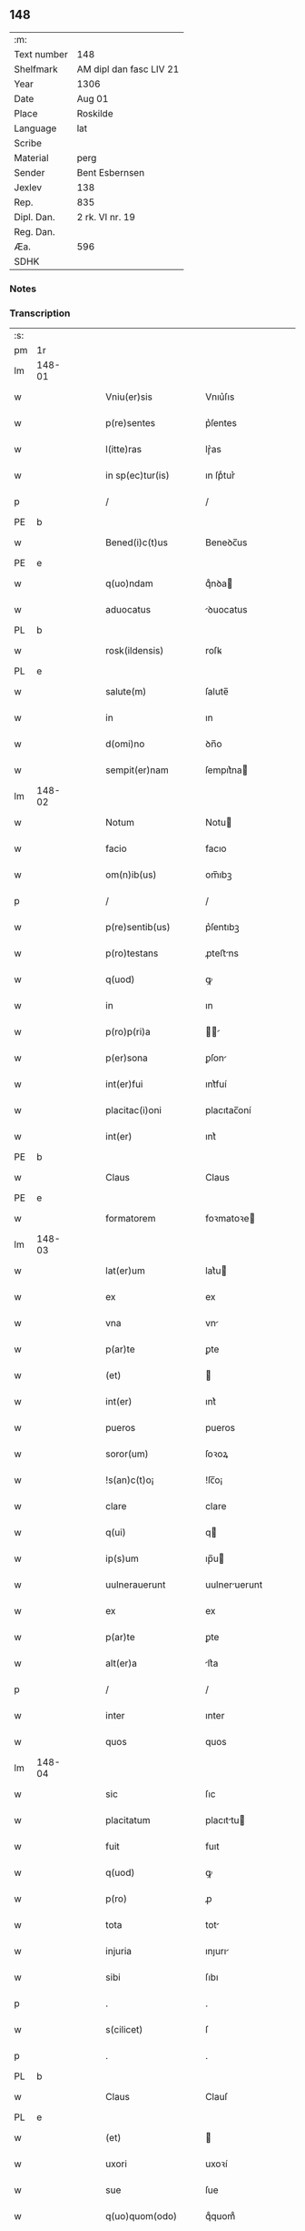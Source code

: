 ** 148
| :m:         |                         |
| Text number | 148                     |
| Shelfmark   | AM dipl dan fasc LIV 21 |
| Year        | 1306                    |
| Date        | Aug 01                  |
| Place       | Roskilde                |
| Language    | lat                     |
| Scribe      |                         |
| Material    | perg                    |
| Sender      | Bent Esbernsen          |
| Jexlev      | 138                     |
| Rep.        | 835                     |
| Dipl. Dan.  | 2 rk. VI nr. 19         |
| Reg. Dan.   |                         |
| Æa.         | 596                     |
| SDHK        |                         |

*** Notes


*** Transcription
| :s: |        |   |   |   |   |                       |               |   |   |   |   |     |   |   |    |               |
| pm  | 1r     |   |   |   |   |                       |               |   |   |   |   |     |   |   |    |               |
| lm  | 148-01 |   |   |   |   |                       |               |   |   |   |   |     |   |   |    |               |
| w   |        |   |   |   |   | Vniu(er)sis           | Vnıu͛ſıs       |   |   |   |   | lat |   |   |    |        148-01 |
| w   |        |   |   |   |   | p(re)sentes           | p͛ſentes       |   |   |   |   | lat |   |   |    |        148-01 |
| w   |        |   |   |   |   | l(itte)ras            | lɼ͛as          |   |   |   |   | lat |   |   |    |        148-01 |
| w   |        |   |   |   |   | in sp(ec)tur(is)      | ın ſpͨtur͛      |   |   |   |   | lat |   |   |    |        148-01 |
| p   |        |   |   |   |   | /                     | /             |   |   |   |   | lat |   |   |    |        148-01 |
| PE  | b      |   |   |   |   |                       |               |   |   |   |   |     |   |   |    |               |
| w   |        |   |   |   |   | Bened(i)c(t)us        | Beneꝺc̅us      |   |   |   |   | lat |   |   |    |        148-01 |
| PE  | e      |   |   |   |   |                       |               |   |   |   |   |     |   |   |    |               |
| w   |        |   |   |   |   | q(uo)ndam             | qͦnꝺa         |   |   |   |   | lat |   |   |    |        148-01 |
| w   |        |   |   |   |   | aduocatus             | ꝺuocatus     |   |   |   |   | lat |   |   |    |        148-01 |
| PL  | b      |   |   |   |   |                       |               |   |   |   |   |     |   |   |    |               |
| w   |        |   |   |   |   | rosk(ildensis)        | roſꝃ          |   |   |   |   | lat |   |   |    |        148-01 |
| PL  | e      |   |   |   |   |                       |               |   |   |   |   |     |   |   |    |               |
| w   |        |   |   |   |   | salute(m)             | ſalute̅        |   |   |   |   | lat |   |   |    |        148-01 |
| w   |        |   |   |   |   | in                    | ın            |   |   |   |   | lat |   |   |    |        148-01 |
| w   |        |   |   |   |   | d(omi)no              | ꝺn̅o           |   |   |   |   | lat |   |   |    |        148-01 |
| w   |        |   |   |   |   | sempit(er)nam         | ſempıt͛na     |   |   |   |   | lat |   |   |    |        148-01 |
| lm  | 148-02 |   |   |   |   |                       |               |   |   |   |   |     |   |   |    |               |
| w   |        |   |   |   |   | Notum                 | Notu         |   |   |   |   | lat |   |   |    |        148-02 |
| w   |        |   |   |   |   | facio                 | facıo         |   |   |   |   | lat |   |   |    |        148-02 |
| w   |        |   |   |   |   | om(n)ib(us)           | om̅ıbꝫ         |   |   |   |   | lat |   |   |    |        148-02 |
| p   |        |   |   |   |   | /                     | /             |   |   |   |   | lat |   |   |    |        148-02 |
| w   |        |   |   |   |   | p(re)sentib(us)       | p͛ſentıbꝫ      |   |   |   |   | lat |   |   |    |        148-02 |
| w   |        |   |   |   |   | p(ro)testans          | ꝓteﬅns       |   |   |   |   | lat |   |   |    |        148-02 |
| w   |        |   |   |   |   | q(uod)                | ꝙ             |   |   |   |   | lat |   |   |    |        148-02 |
| w   |        |   |   |   |   | in                    | ın            |   |   |   |   | lat |   |   |    |        148-02 |
| w   |        |   |   |   |   | p(ro)p(ri)a           |            |   |   |   |   | lat |   |   |    |        148-02 |
| w   |        |   |   |   |   | p(er)sona             | ꝑſon         |   |   |   |   | lat |   |   |    |        148-02 |
| w   |        |   |   |   |   | int(er)fui            | ınt͛fuí        |   |   |   |   | lat |   |   |    |        148-02 |
| w   |        |   |   |   |   | placitac(i)oni        | placıtac̅oní   |   |   |   |   | lat |   |   |    |        148-02 |
| w   |        |   |   |   |   | int(er)               | ınt͛           |   |   |   |   | lat |   |   |    |        148-02 |
| PE  | b      |   |   |   |   |                       |               |   |   |   |   |     |   |   |    |               |
| w   |        |   |   |   |   | Claus                 | Claus         |   |   |   |   | lat |   |   |    |        148-02 |
| PE  | e      |   |   |   |   |                       |               |   |   |   |   |     |   |   |    |               |
| w   |        |   |   |   |   | formatorem            | foꝛmatoꝛe    |   |   |   |   | lat |   |   |    |        148-02 |
| lm  | 148-03 |   |   |   |   |                       |               |   |   |   |   |     |   |   |    |               |
| w   |        |   |   |   |   | lat(er)um             | lat͛u         |   |   |   |   | lat |   |   |    |        148-03 |
| w   |        |   |   |   |   | ex                    | ex            |   |   |   |   | lat |   |   |    |        148-03 |
| w   |        |   |   |   |   | vna                   | vn           |   |   |   |   | lat |   |   |    |        148-03 |
| w   |        |   |   |   |   | p(ar)te               | ꝑte           |   |   |   |   | lat |   |   |    |        148-03 |
| w   |        |   |   |   |   | (et)                  |              |   |   |   |   | lat |   |   |    |        148-03 |
| w   |        |   |   |   |   | int(er)               | ınt͛           |   |   |   |   | lat |   |   |    |        148-03 |
| w   |        |   |   |   |   | pueros                | pueros        |   |   |   |   | lat |   |   |    |        148-03 |
| w   |        |   |   |   |   | soror(um)             | ſoꝛoꝝ         |   |   |   |   | lat |   |   |    |        148-03 |
| w   |        |   |   |   |   | !s(an)c(t)o¡          | !ſc̅o¡         |   |   |   |   | lat |   |   |    |        148-03 |
| w   |        |   |   |   |   | clare                 | clare         |   |   |   |   | lat |   |   |    |        148-03 |
| w   |        |   |   |   |   | q(ui)                 | q            |   |   |   |   | lat |   |   |    |        148-03 |
| w   |        |   |   |   |   | ip(s)um               | ıp̅u          |   |   |   |   | lat |   |   |    |        148-03 |
| w   |        |   |   |   |   | uulnerauerunt         | uulneruerunt |   |   |   |   | lat |   |   |    |        148-03 |
| w   |        |   |   |   |   | ex                    | ex            |   |   |   |   | lat |   |   |    |        148-03 |
| w   |        |   |   |   |   | p(ar)te               | ꝑte           |   |   |   |   | lat |   |   |    |        148-03 |
| w   |        |   |   |   |   | alt(er)a              | lt͛a          |   |   |   |   | lat |   |   |    |        148-03 |
| p   |        |   |   |   |   | /                     | /             |   |   |   |   | lat |   |   |    |        148-03 |
| w   |        |   |   |   |   | inter                 | ınter         |   |   |   |   | lat |   |   |    |        148-03 |
| w   |        |   |   |   |   | quos                  | quos          |   |   |   |   | lat |   |   |    |        148-03 |
| lm  | 148-04 |   |   |   |   |                       |               |   |   |   |   |     |   |   |    |               |
| w   |        |   |   |   |   | sic                   | ſıc           |   |   |   |   | lat |   |   |    |        148-04 |
| w   |        |   |   |   |   | placitatum            | placıttu    |   |   |   |   | lat |   |   |    |        148-04 |
| w   |        |   |   |   |   | fuit                  | fuıt          |   |   |   |   | lat |   |   |    |        148-04 |
| w   |        |   |   |   |   | q(uod)                | ꝙ             |   |   |   |   | lat |   |   |    |        148-04 |
| w   |        |   |   |   |   | p(ro)                 | ꝓ             |   |   |   |   | lat |   |   |    |        148-04 |
| w   |        |   |   |   |   | tota                  | tot          |   |   |   |   | lat |   |   |    |        148-04 |
| w   |        |   |   |   |   | injuria               | ınȷurı       |   |   |   |   | lat |   |   |    |        148-04 |
| w   |        |   |   |   |   | sibi                  | ſıbı          |   |   |   |   | lat |   |   |    |        148-04 |
| p   |        |   |   |   |   | .                     | .             |   |   |   |   | lat |   |   |    |        148-04 |
| w   |        |   |   |   |   | s(cilicet)            | ſ             |   |   |   |   | lat |   |   |    |        148-04 |
| p   |        |   |   |   |   | .                     | .             |   |   |   |   | lat |   |   |    |        148-04 |
| PL  | b      |   |   |   |   |                       |               |   |   |   |   |     |   |   |    |               |
| w   |        |   |   |   |   | Claus                 | Clauſ         |   |   |   |   | lat |   |   |    |        148-04 |
| PL  | e      |   |   |   |   |                       |               |   |   |   |   |     |   |   |    |               |
| w   |        |   |   |   |   | (et)                  |              |   |   |   |   | lat |   |   |    |        148-04 |
| w   |        |   |   |   |   | uxori                 | uxoꝛí         |   |   |   |   | lat |   |   |    |        148-04 |
| w   |        |   |   |   |   | sue                   | ſue           |   |   |   |   | lat |   |   |    |        148-04 |
| w   |        |   |   |   |   | q(uo)quom(odo)        | qͦquomͦ         |   |   |   |   | lat |   |   |    |        148-04 |
| w   |        |   |   |   |   | illata                | ıllt        |   |   |   |   | lat |   |   |    |        148-04 |
| w   |        |   |   |   |   | fu(er)it              | fu͛ıt          |   |   |   |   | lat |   |   |    |        148-04 |
| p   |        |   |   |   |   | /                     | /             |   |   |   |   | lat |   |   |    |        148-04 |
| w   |        |   |   |   |   | deb(er)et             | ꝺeb͛et         |   |   |   |   | lat |   |   |    |        148-04 |
| w   |        |   |   |   |   | h(ab)ere              | h̅ere          |   |   |   |   | lat |   |   |    |        148-04 |
| lm  | 148-05 |   |   |   |   |                       |               |   |   |   |   |     |   |   |    |               |
| w   |        |   |   |   |   | decem                 | ꝺece         |   |   |   |   | lat |   |   |    |        148-05 |
| w   |        |   |   |   |   | march(as)             | mrch        |   |   |   |   | lat |   |   |    |        148-05 |
| w   |        |   |   |   |   | den(ariorum)          | ꝺe̅           |   |   |   |   | lat |   |   |    |        148-05 |
| w   |        |   |   |   |   | ex                    | ex            |   |   |   |   | lat |   |   |    |        148-05 |
| w   |        |   |   |   |   | p(ar)te               | ꝑte           |   |   |   |   | lat |   |   |    |        148-05 |
| w   |        |   |   |   |   | !pueor(um)¡           | !pueoꝝ¡       |   |   |   |   | lat |   |   |    |        148-05 |
| w   |        |   |   |   |   | sup(ra)d(i)c(t)or(um) | ſupꝺc̅oꝝ      |   |   |   |   | lat |   |   |    |        148-05 |
| w   |        |   |   |   |   | quas                  | qus          |   |   |   |   | lat |   |   |    |        148-05 |
| w   |        |   |   |   |   | in                    | ın            |   |   |   |   | lat |   |   | =  |        148-05 |
| w   |        |   |   |   |   | placito               | placıto       |   |   |   |   | lat |   |   | == |        148-05 |
| PL  | b      |   |   |   |   |                       |               |   |   |   |   |     |   |   |    |               |
| w   |        |   |   |   |   | ramsyoh(eret)         | ɼmſyoh͛      |   |   |   |   | lat |   |   |    |        148-05 |
| PL  | e      |   |   |   |   |                       |               |   |   |   |   |     |   |   |    |               |
| w   |        |   |   |   |   | h(ab)uit              | h̅uıt          |   |   |   |   | lat |   |   |    |        148-05 |
| w   |        |   |   |   |   | ac                    | c            |   |   |   |   | lat |   |   |    |        148-05 |
| w   |        |   |   |   |   | pueros                | pueros        |   |   |   |   | lat |   |   |    |        148-05 |
| w   |        |   |   |   |   | memoratos             | memoꝛtos     |   |   |   |   | lat |   |   |    |        148-05 |
| lm  | 148-06 |   |   |   |   |                       |               |   |   |   |   |     |   |   |    |               |
| w   |        |   |   |   |   | lib(er)os             | lıb͛os         |   |   |   |   | lat |   |   |    |        148-06 |
| w   |        |   |   |   |   | ab                    | b            |   |   |   |   | lat |   |   |    |        148-06 |
| w   |        |   |   |   |   | om(n)i                | om̅ı           |   |   |   |   | lat |   |   |    |        148-06 |
| w   |        |   |   |   |   | inpetic(i)o(n)e       | ınpetıc̅oe     |   |   |   |   | lat |   |   |    |        148-06 |
| w   |        |   |   |   |   | dimisit               | ꝺımıſıt       |   |   |   |   | lat |   |   |    |        148-06 |
| p   |        |   |   |   |   | /                     | /             |   |   |   |   | lat |   |   |    |        148-06 |
| w   |        |   |   |   |   | S(ed)                 | Sꝫ            |   |   |   |   | lat |   |   |    |        148-06 |
| w   |        |   |   |   |   | quia                  | quıa          |   |   |   |   | lat |   |   |    |        148-06 |
| w   |        |   |   |   |   | p(re)d(i)c(t)us       | p͛ꝺc̅us         |   |   |   |   | lat |   |   |    |        148-06 |
| PE  | b      |   |   |   |   |                       |               |   |   |   |   |     |   |   |    |               |
| w   |        |   |   |   |   | Claus                 | Claus         |   |   |   |   | lat |   |   |    |        148-06 |
| PE  | e      |   |   |   |   |                       |               |   |   |   |   |     |   |   |    |               |
| w   |        |   |   |   |   | offendit              | offenꝺıt      |   |   |   |   | lat |   |   |    |        148-06 |
| w   |        |   |   |   |   | notabilit(er)         | notabılıt͛     |   |   |   |   | lat |   |   |    |        148-06 |
| w   |        |   |   |   |   | sorores               | ſoꝛoꝛes       |   |   |   |   | lat |   |   |    |        148-06 |
| w   |        |   |   |   |   | (et)                  |              |   |   |   |   | lat |   |   |    |        148-06 |
| w   |        |   |   |   |   | (contra)              | ꝯ            |   |   |   |   | lat |   |   |    |        148-06 |
| w   |        |   |   |   |   | inhibic(i)onem        | ınhıbıc̅one   |   |   |   |   | lat |   |   |    |        148-06 |
| lm  | 148-07 |   |   |   |   |                       |               |   |   |   |   |     |   |   |    |               |
| w   |        |   |   |   |   | illar(um)             | ıllꝝ         |   |   |   |   | lat |   |   |    |        148-07 |
| w   |        |   |   |   |   | agros                 | gros         |   |   |   |   | lat |   |   |    |        148-07 |
| w   |        |   |   |   |   | seminauit             | ſemınuıt     |   |   |   |   | lat |   |   |    |        148-07 |
| p   |        |   |   |   |   | /                     | /             |   |   |   |   | lat |   |   |    |        148-07 |
| w   |        |   |   |   |   | ⸠annona(m)            | ⸠nnona̅       |   |   |   |   | lat |   |   |    |        148-07 |
| w   |        |   |   |   |   | inde                  | ınꝺe          |   |   |   |   | lat |   |   |    |        148-07 |
| w   |        |   |   |   |   | detulit⸡              | ꝺetulıt⸡      |   |   |   |   | lat |   |   |    |        148-07 |
| w   |        |   |   |   |   | (et)                  |              |   |   |   |   | lat |   |   |    |        148-07 |
| w   |        |   |   |   |   | domu(m)               | ꝺomu̅          |   |   |   |   | lat |   |   |    |        148-07 |
| w   |        |   |   |   |   | ear(um)               | eꝝ           |   |   |   |   | lat |   |   |    |        148-07 |
| w   |        |   |   |   |   | sine                  | ſıne          |   |   |   |   | lat |   |   |    |        148-07 |
| w   |        |   |   |   |   | licencia              | lıcencı      |   |   |   |   | lat |   |   |    |        148-07 |
| w   |        |   |   |   |   | alienauit             | lıenuıt     |   |   |   |   | lat |   |   |    |        148-07 |
| p   |        |   |   |   |   | /                     | /             |   |   |   |   | lat |   |   |    |        148-07 |
| w   |        |   |   |   |   | na(m)                 | na̅            |   |   |   |   | lat |   |   |    |        148-07 |
| w   |        |   |   |   |   | p(ro)p(ter)           | ̅             |   |   |   |   | lat |   |   |    |        148-07 |
| w   |        |   |   |   |   | d(ominu)m             | ꝺ̅            |   |   |   |   | lat |   |   |    |        148-07 |
| w   |        |   |   |   |   | totam                 | tot         |   |   |   |   | lat |   |   |    |        148-07 |
| lm  | 148-08 |   |   |   |   |                       |               |   |   |   |   |     |   |   |    |               |
| w   |        |   |   |   |   | istam                 | ıﬅa          |   |   |   |   | lat |   |   |    |        148-08 |
| w   |        |   |   |   |   | offensam              | offenſa      |   |   |   |   | lat |   |   |    |        148-08 |
| w   |        |   |   |   |   | sibi                  | sıbı          |   |   |   |   | lat |   |   |    |        148-08 |
| w   |        |   |   |   |   | sorores               | ſoꝛoꝛes       |   |   |   |   | lat |   |   |    |        148-08 |
| w   |        |   |   |   |   | (et)                  |              |   |   |   |   | lat |   |   |    |        148-08 |
| w   |        |   |   |   |   | gardian(us)           | grꝺınꝰ      |   |   |   |   | lat |   |   |    |        148-08 |
| w   |        |   |   |   |   | illar(um)             | ıllꝝ         |   |   |   |   | lat |   |   |    |        148-08 |
| w   |        |   |   |   |   | indulserunt           | ınꝺulſerunt   |   |   |   |   | lat |   |   |    |        148-08 |
| p   |        |   |   |   |   | /                     | /             |   |   |   |   | lat |   |   |    |        148-08 |
| w   |        |   |   |   |   | tali                  | talı          |   |   |   |   | lat |   |   |    |        148-08 |
| w   |        |   |   |   |   | condic(i)one          | conꝺıc̅one     |   |   |   |   | lat |   |   |    |        148-08 |
| w   |        |   |   |   |   | mediante              | meꝺınte      |   |   |   |   | lat |   |   |    |        148-08 |
| w   |        |   |   |   |   | ut                    | ut            |   |   |   |   | lat |   |   |    |        148-08 |
| w   |        |   |   |   |   | debitam               | ꝺebıta       |   |   |   |   | lat |   |   |    |        148-08 |
| lm  | 148-09 |   |   |   |   |                       |               |   |   |   |   |     |   |   |    |               |
| w   |        |   |   |   |   | (con)putac(i)o(n)em   | ꝯputac̅oe     |   |   |   |   | lat |   |   |    |        148-09 |
| w   |        |   |   |   |   | de                    | ꝺe            |   |   |   |   | lat |   |   |    |        148-09 |
| w   |        |   |   |   |   | lat(er)ib(us)         | lat͛ıbꝫ        |   |   |   |   | lat |   |   |    |        148-09 |
| w   |        |   |   |   |   | (et)                  |              |   |   |   |   | lat |   |   |    |        148-09 |
| w   |        |   |   |   |   | instrum(n)tis         | ınﬅɼum̅tıs     |   |   |   |   | lat |   |   |    |        148-09 |
| w   |        |   |   |   |   | (et)                  |              |   |   |   |   | lat |   |   |    |        148-09 |
| w   |        |   |   |   |   | alijs                 | lís         |   |   |   |   | lat |   |   |    |        148-09 |
| w   |        |   |   |   |   | p(ro)                 | ꝓ             |   |   |   |   | lat |   |   |    |        148-09 |
| w   |        |   |   |   |   | suis                  | ſuıs          |   |   |   |   | lat |   |   |    |        148-09 |
| w   |        |   |   |   |   | usib(us)              | uſıbꝫ         |   |   |   |   | lat |   |   |    |        148-09 |
| w   |        |   |   |   |   | p(ro)                 | ꝓ             |   |   |   |   | lat |   |   |    |        148-09 |
| w   |        |   |   |   |   | op(er)e               | oꝑe           |   |   |   |   | lat |   |   |    |        148-09 |
| w   |        |   |   |   |   | illo                  | ıllo          |   |   |   |   | lat |   |   |    |        148-09 |
| w   |        |   |   |   |   | ex                    | ex            |   |   |   |   | lat |   |   |    |        148-09 |
| w   |        |   |   |   |   | p(ar)te               | ꝑte           |   |   |   |   | lat |   |   |    |        148-09 |
| w   |        |   |   |   |   | soror(um)             | ſoꝛoꝝ         |   |   |   |   | lat |   |   |    |        148-09 |
| w   |        |   |   |   |   | leuatis               | leuatıs       |   |   |   |   | lat |   |   |    |        148-09 |
| w   |        |   |   |   |   | fac(er)et             | fac͛et         |   |   |   |   | lat |   |   |    |        148-09 |
| w   |        |   |   |   |   | sufficie(n)-¦tem      | ſuffıcıe̅-¦te |   |   |   |   | lat |   |   |    | 148-09—148-10 |
| w   |        |   |   |   |   | s(e)c(un)d(u)m        | ſcꝺ̅          |   |   |   |   | lat |   |   |    |        148-10 |
| w   |        |   |   |   |   | l(itte)ram            | lɼ̅a          |   |   |   |   | lat |   |   |    |        148-10 |
| w   |        |   |   |   |   | q(ua)m                | qm           |   |   |   |   | lat |   |   |    |        148-10 |
| w   |        |   |   |   |   | h(abe)t               | h̅t            |   |   |   |   | lat |   |   |    |        148-10 |
| w   |        |   |   |   |   | idem                  | ıꝺe          |   |   |   |   | lat |   |   |    |        148-10 |
| PE  | b      |   |   |   |   |                       |               |   |   |   |   |     |   |   |    |               |
| w   |        |   |   |   |   | Claus                 | Claus         |   |   |   |   | lat |   |   |    |        148-10 |
| PE  | e      |   |   |   |   |                       |               |   |   |   |   |     |   |   |    |               |
| w   |        |   |   |   |   | sigillo               | ſıgıllo       |   |   |   |   | lat |   |   |    |        148-10 |
| w   |        |   |   |   |   | p(re)positi           | oſıtı       |   |   |   |   | lat |   |   |    |        148-10 |
| PE  | b      |   |   |   |   |                       |               |   |   |   |   |     |   |   |    |               |
| w   |        |   |   |   |   | pet(ri)               | pet          |   |   |   |   | lat |   |   |    |        148-10 |
| w   |        |   |   |   |   | saxæ                  | ſaxæ          |   |   |   |   | lat |   |   |    |        148-10 |
| w   |        |   |   |   |   | s(un)                 |              |   |   |   |   | lat |   |   |    |        148-10 |
| PE  | e      |   |   |   |   |                       |               |   |   |   |   |     |   |   |    |               |
| w   |        |   |   |   |   | ac                    | c            |   |   |   |   | lat |   |   |    |        148-10 |
| w   |        |   |   |   |   | meo                   | meo           |   |   |   |   | lat |   |   |    |        148-10 |
| w   |        |   |   |   |   | (con)signata(m)       | ꝯſıgnata̅      |   |   |   |   | lat |   |   |    |        148-10 |
| p   |        |   |   |   |   | /                     | /             |   |   |   |   | lat |   |   |    |        148-10 |
| w   |        |   |   |   |   | Dat(um)               | Dat͛           |   |   |   |   | lat |   |   |    |        148-10 |
| w   |        |   |   |   |   | anno                  | nno          |   |   |   |   | lat |   |   |    |        148-10 |
| w   |        |   |   |   |   | d(omi)ni              | ꝺn̅ı           |   |   |   |   | lat |   |   |    |        148-10 |
| p   |        |   |   |   |   | .                     | .             |   |   |   |   | lat |   |   |    |        148-10 |
| lm  | 148-11 |   |   |   |   |                       |               |   |   |   |   |     |   |   |    |               |
| p   |        |   |   |   |   | .                     | .             |   |   |   |   | lat |   |   |    |        148-10 |
| n   |        |   |   |   |   | m                     |              |   |   |   |   | lat |   |   |    |        148-11 |
| p   |        |   |   |   |   | .                     | .             |   |   |   |   | lat |   |   |    |        148-11 |
| n   |        |   |   |   |   | CCCͦ                   | CCͦC           |   |   |   |   | lat |   |   |    |        148-11 |
| p   |        |   |   |   |   | .                     | .             |   |   |   |   | lat |   |   |    |        148-11 |
| n   |        |   |   |   |   | vjͦ                    | vȷͦ            |   |   |   |   | lat |   |   |    |        148-11 |
| p   |        |   |   |   |   | .                     | .             |   |   |   |   | lat |   |   |    |        148-11 |
| w   |        |   |   |   |   | in                    | ın            |   |   |   |   | lat |   |   |    |        148-11 |
| w   |        |   |   |   |   | !auincula¡            | !uıncul¡    |   |   |   |   | lat |   |   |    |        148-11 |
| w   |        |   |   |   |   | s(an)c(t)i            | ſc̅ı           |   |   |   |   | lat |   |   |    |        148-11 |
| w   |        |   |   |   |   | Pet(ri)               | Pet          |   |   |   |   | lat |   |   |    |        148-11 |
| p   |        |   |   |   |   | /                     | /             |   |   |   |   | lat |   |   |    |        148-11 |
| :e: |        |   |   |   |   |                       |               |   |   |   |   |     |   |   |    |               |
